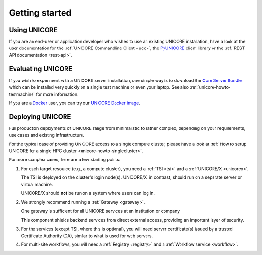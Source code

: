 .. _unicore-gettingstarted:

|start-img| Getting started
***************************

.. |start-img| image:: _static/start.png
	:height: 32px
	:align: middle


Using UNICORE
-------------

If you are an end-user or application developer who wishes to use
an existing UNICORE installation, have a look at the user documentation
for the :ref:`UNICORE Commandline Client <ucc>`, the 
`PyUNICORE <https://pyunicore.readthedocs.io/>`_ client library
or the :ref:`REST API documentation <rest-api>`.

Evaluating UNICORE
------------------

If you wish to experiment with a UNICORE server installation, one simple way is to
download the `Core Server Bundle <https://github.com/UNICORE-EU/server-bundle/releases>`_
which can be installed very quickly on a single test machine or even your laptop. 
See also :ref:`unicore-howto-testmachine` for more information.

If you are a `Docker <https://docs.docker.com>`_ user, you can try our
`UNICORE Docker image <https://github.com/UNICORE-EU/tools/tree/master/unicore-docker-image>`_.

Deploying UNICORE
-----------------

Full production deployments of UNICORE range from minimalistic to rather complex, depending
on your requirements, use cases and existing infrastructure. 

For the typical case of providing UNICORE access to a single compute cluster, please have a look
at :ref:`How to setup UNICORE for a single HPC cluster <unicore-howto-singlecluster>`.

For more complex cases, here are a few starting points:

1. For each target resource (e.g., a compute cluster), you need a
   :ref:`TSI <tsi>` and a :ref:`UNICORE/X <unicorex>`.

   The TSI is deployed on the cluster's login node(s). UNICORE/X, in
   contrast, should run on a separate server or virtual machine.

   UNICORE/X should **not** be run on a system where users can log in.

2. We strongly recommend running a :ref:`Gateway <gateway>`.
   
   One gateway is sufficient for all UNICORE services at an institution
   or company.

   This component shields backend services from direct external access,
   providing an important layer of security.
  
3. For the services (except TSI, where this is optional), you will need
   server certificate(s) issued by a trusted Certificate Authority (CA),
   similar to what is used for web servers.

4. For multi-site workflows, you will need a :ref:`Registry <registry>`
   and a :ref:`Workflow service <workflow>`.

.. raw:: html

   <hr>
